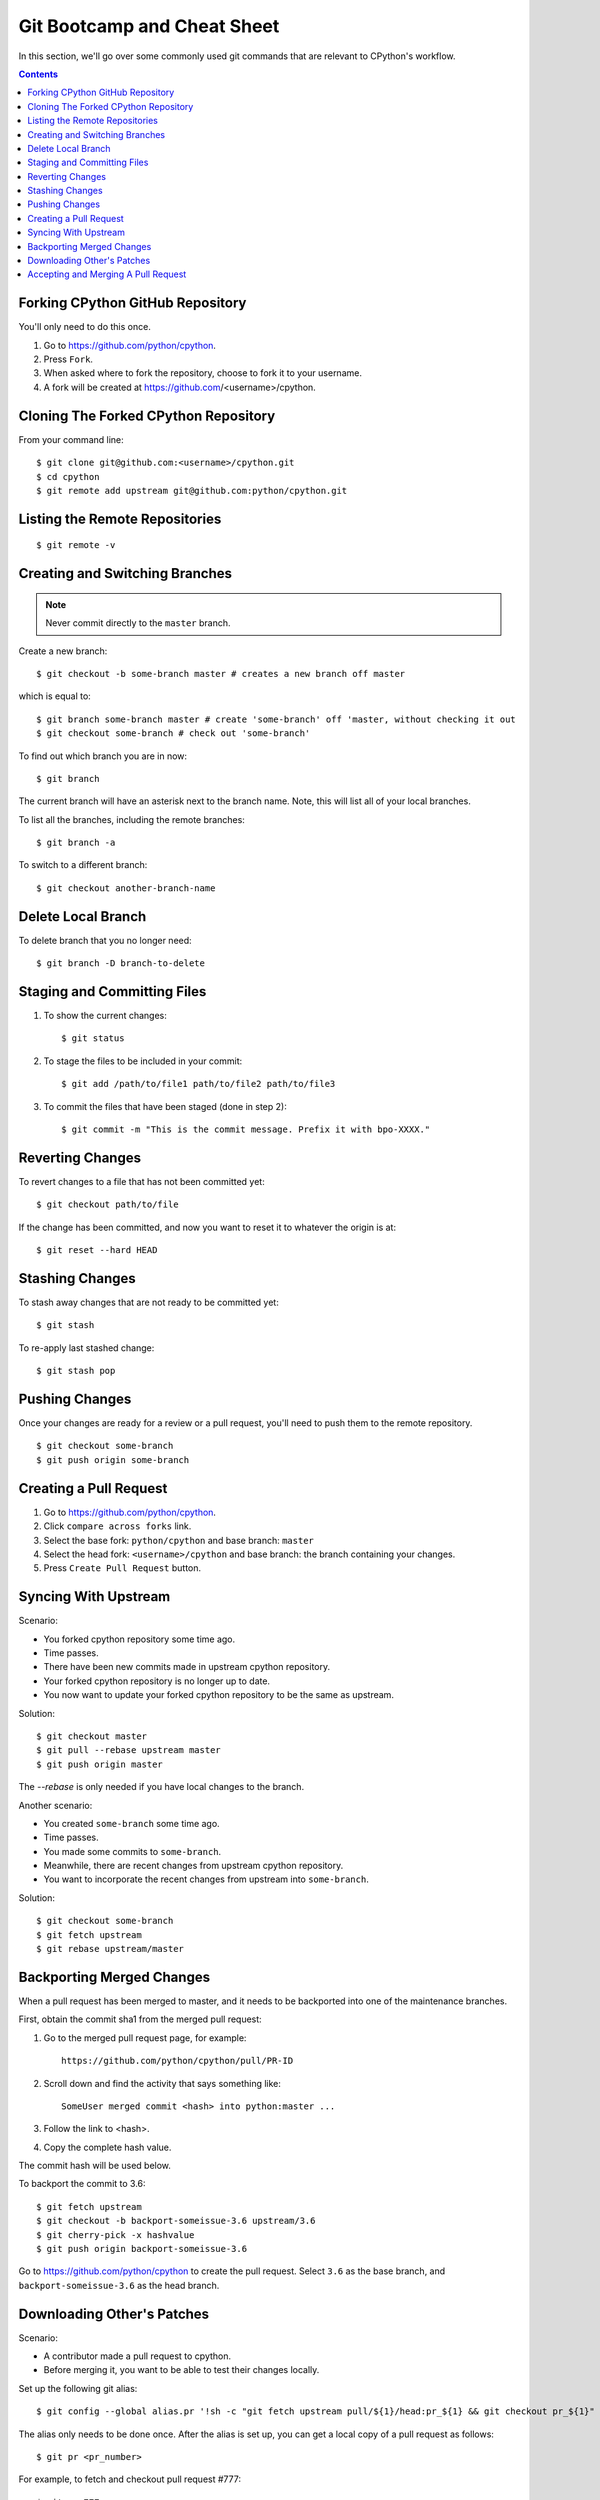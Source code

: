 .. _gitbootcamp:

Git Bootcamp and Cheat Sheet
============================

In this section, we'll go over some commonly used git commands that are
relevant to CPython's workflow.

.. contents::


Forking CPython GitHub Repository
---------------------------------

You'll only need to do this once.

1. Go to https://github.com/python/cpython.

2. Press ``Fork``.

3. When asked where to fork the repository, choose to fork it to your username.

4. A fork will be created at https://github.com/<username>/cpython.


Cloning The Forked CPython Repository
-------------------------------------

From your command line::

   $ git clone git@github.com:<username>/cpython.git
   $ cd cpython
   $ git remote add upstream git@github.com:python/cpython.git


Listing the Remote Repositories
-------------------------------

::

   $ git remote -v


Creating and Switching Branches
-------------------------------

.. note::
   Never commit directly to the ``master`` branch.

Create a new branch::

   $ git checkout -b some-branch master # creates a new branch off master

which is equal to::

   $ git branch some-branch master # create 'some-branch' off 'master, without checking it out
   $ git checkout some-branch # check out 'some-branch'

To find out which branch you are in now::

   $ git branch

The current branch will have an asterisk next to the branch name.  Note, this
will list all of your local branches.

To list all the branches, including the remote branches::

   $ git branch -a

To switch to a different branch::

   $ git checkout another-branch-name


Delete Local Branch
-------------------

To delete branch that you no longer need::

   $ git branch -D branch-to-delete


Staging and Committing Files
----------------------------

1. To show the current changes::

      $ git status

2. To stage the files to be included in your commit::

      $ git add /path/to/file1 path/to/file2 path/to/file3

3. To commit the files that have been staged (done in step 2)::

      $ git commit -m "This is the commit message. Prefix it with bpo-XXXX."


Reverting Changes
-----------------

To revert changes to a file that has not been committed yet::

    $ git checkout path/to/file

If the change has been committed, and now you want to reset it to whatever
the origin is at::

   $ git reset --hard HEAD


Stashing Changes
----------------

To stash away changes that are not ready to be committed yet::

   $ git stash

To re-apply last stashed change::

   $ git stash pop


Pushing Changes
---------------

Once your changes are ready for a review or a pull request, you'll need to push
them to the remote repository.

::

   $ git checkout some-branch
   $ git push origin some-branch


Creating a Pull Request
-----------------------

1. Go to https://github.com/python/cpython.

2. Click ``compare across forks`` link.

3. Select the base fork: ``python/cpython`` and base branch: ``master``

4. Select the head fork: ``<username>/cpython`` and base branch: the branch
   containing your changes.

5. Press ``Create Pull Request`` button.


Syncing With Upstream
---------------------

Scenario:

- You forked cpython repository some time ago.
- Time passes.
- There have been new commits made in upstream cpython repository.
- Your forked cpython repository is no longer up to date.
- You now want to update your forked cpython repository to be the same as
  upstream.

Solution::

   $ git checkout master
   $ git pull --rebase upstream master
   $ git push origin master

The `--rebase` is only needed if you have local changes to the branch.

Another scenario:

- You created ``some-branch`` some time ago.
- Time passes.
- You made some commits to ``some-branch``.
- Meanwhile, there are recent changes from upstream cpython repository.
- You want to incorporate the recent changes from upstream into ``some-branch``.

Solution::

   $ git checkout some-branch
   $ git fetch upstream
   $ git rebase upstream/master


Backporting Merged Changes
--------------------------

When a pull request has been merged to master, and it needs to be backported
into one of the maintenance branches.

First, obtain the commit sha1 from the merged pull request:

1. Go to the merged pull request page, for example::

     https://github.com/python/cpython/pull/PR-ID

2. Scroll down and find the activity that says something like::

     SomeUser merged commit <hash> into python:master ...

3. Follow the link to <hash>.

4. Copy the complete hash value.

The commit hash will be used below.

To backport the commit to 3.6::

   $ git fetch upstream
   $ git checkout -b backport-someissue-3.6 upstream/3.6
   $ git cherry-pick -x hashvalue
   $ git push origin backport-someissue-3.6

Go to https://github.com/python/cpython to create the pull request.  Select
``3.6`` as the base branch, and ``backport-someissue-3.6`` as the head branch.


Downloading Other's Patches
---------------------------

Scenario:

- A contributor made a pull request to cpython.
- Before merging it, you want to be able to test their changes locally.

Set up the following git alias::

   $ git config --global alias.pr '!sh -c "git fetch upstream pull/${1}/head:pr_${1} && git checkout pr_${1}" -'

The alias only needs to be done once.  After the alias is set up, you can get a
local copy of a pull request as follows::

   $ git pr <pr_number>

For example, to fetch and checkout pull request #777::

   $ git pr 777


Accepting and Merging A Pull Request
------------------------------------

Pull requests can be accepted and merged by a Python Core Developer.

1. At the bottom of the pull request page, click the ``Squash and merge``
   button.

2. Adjust and clean up the commit message.  Replace the reference
   to GitHub PR #XXX into GH-XXX.

   Example of good commit message::

      bpo-12345: Improve the spam module (GH-777)

      * Add method A to the spam module
      * Update the documentation of the spam module

   Example of bad commit message::

      bpo-12345: Improve the spam module (#777)

      * Improve the spam module
      * merge from master
      * adjust code based on review comment
      * rebased

3. Press the ``Confirm squash and merge`` button.

